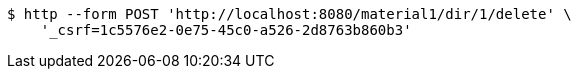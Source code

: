 [source,bash]
----
$ http --form POST 'http://localhost:8080/material1/dir/1/delete' \
    '_csrf=1c5576e2-0e75-45c0-a526-2d8763b860b3'
----